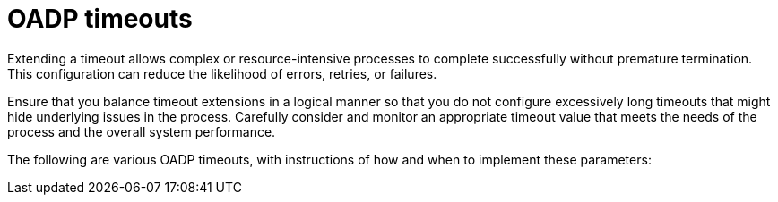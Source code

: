 // Module included in the following assemblies:
//
// * backup_and_restore/application_backup_and_restore/troubleshooting.adoc

:_mod-docs-content-type: REFERENCE
[id="oadp-timeouts_{context}"]
= OADP timeouts

Extending a timeout allows complex or resource-intensive processes to complete successfully without premature termination. This configuration can reduce the likelihood of errors, retries, or failures.

Ensure that you balance timeout extensions in a logical manner so that you do not configure excessively long timeouts that might hide underlying issues in the process. Carefully consider and monitor an appropriate timeout value that meets the needs of the process and the overall system performance.

The following are various OADP timeouts, with instructions of how and when to implement these parameters:
